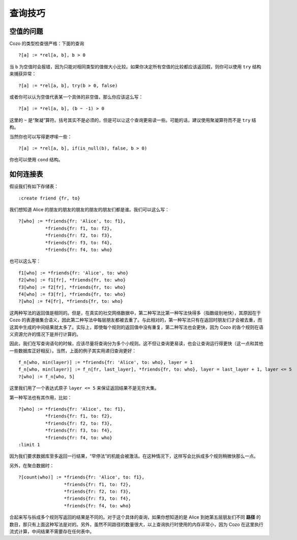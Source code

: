 =======================================
查询技巧
=======================================

------------------------------
空值的问题
------------------------------

Cozo 的类型检查很严格：下面的查询
::

    ?[a] := *rel[a, b], b > 0

当 ``b`` 为空值时会报错，因为只能对相同类型的值做大小比较。如果你决定所有空值的比较都应该返回假，则你可以使用 ``try`` 结构来捕获异常：
::

    ?[a] := *rel[a, b], try(b > 0, false)

或者你可以认为空值代表某一个具体的非空值，那么你应该这么写：
::

    ?[a] := *rel[a, b], (b ~ -1) > 0

这里的 ``~`` 是“聚凝”算符。括号其实不是必须的，但是可以让这个查询更易读一些。可能的话，建议使用聚凝算符而不是 ``try`` 结构。

当然你也可以写得更啰嗦一些：
::

    ?[a] := *rel[a, b], if(is_null(b), false, b > 0)

你也可以使用 ``cond`` 结构。

------------------------------
如何连接表
------------------------------

假设我们有如下存储表：
::

    :create friend {fr, to}

我们想知道 Alice 的朋友的朋友的朋友的朋友的朋友们都是谁。我们可以这么写：
::

    ?[who] := *friends{fr: 'Alice', to: f1},
              *friends{fr: f1, to: f2},
              *friends{fr: f2, to: f3},
              *friends{fr: f3, to: f4},
              *friends{fr: f4, to: who}

也可以这么写：
::

    f1[who] := *friends{fr: 'Alice', to: who}
    f2[who] := f1[fr], *friends{fr, to: who}
    f3[who] := f2[fr], *friends{fr, to: who}
    f4[who] := f3[fr], *friends{fr, to: who}
    ?[who] := f4[fr], *friends{fr, to: who}

这两种写法的返回值是相同的。但是，在真实的社交网络数据中，第二种写法比第一种写法快得多（指数级别地快），其原因在于 Cozo 的表遵循集合语义，因此第二种写法中每层朋友都被去重了。与此相对的，第一种写法只有在返回时朋友们才会被去重，而这其中生成的中间结果就太多了。实际上，即使每个规则的返回值中没有重复，第二种写法也会更快，因为 Cozo 的各个规则在语义资源允许的情况下是并行计算的。

因此，我们在写查询语句的时候，应该尽量将查询分为多个小规则。这不但让查询更易读，也会让查询运行得更快（这一点和其他一些数据库正好相反）。当然，上面的例子其实用递归查询更好：
::

    f_n[who, min(layer)] := *friends{fr: 'Alice', to: who}, layer = 1
    f_n[who, min(layer)] := f_n[fr, last_layer], *friends{fr, to: who}, layer = last_layer + 1, layer <= 5
    ?[who] := f_n[who, 5]

这里我们用了一个表达式原子 ``layer <= 5`` 来保证返回结果不是无穷大集。

第一种写法也有其作用，比如：
::

    ?[who] := *friends{fr: 'Alice', to: f1},
              *friends{fr: f1, to: f2},
              *friends{fr: f2, to: f3},
              *friends{fr: f3, to: f4},
              *friends{fr: f4, to: who}
    :limit 1

因为我们要求数据库至多返回一行结果，“早停法”的机能会被激活。在这种情况下，这样写会比拆成多个规则稍微快那么一点。

另外，在聚合数据时：
::

    ?[count(who)] := *friends{fr: 'Alice', to: f1},
                     *friends{fr: f1, to: f2},
                     *friends{fr: f2, to: f3},
                     *friends{fr: f3, to: f4},
                     *friends{fr: f4, to: who}

合起来写与拆成多个规则写返回的结果是不同的。对于这个具体的查询，如果你想知道的是 Alice 到她第五层朋友们不同 **路径** 的数目，那只有上面这种写法是对的。另外，虽然不同路径的数量很大，以上查询执行时使用的内存非常小，因为 Cozo 在这里执行流式计算，中间结果不需要存在任何表中。